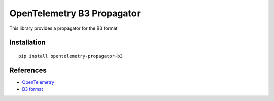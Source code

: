 OpenTelemetry B3 Propagator
===========================

|pypi|

.. |pypi| image:: https://badge.fury.io/py/opentelemetry-propagator-b3.svg
   :target: https://pypi.org/project/opentelemetry-propagator-b3/

This library provides a propagator for the B3 format

Installation
------------

::

     pip install opentelemetry-propagator-b3


References
----------

* `OpenTelemetry <https://opentelemetry.io/>`_
* `B3 format <https://github.com/openzipkin/b3-propagation>`_
